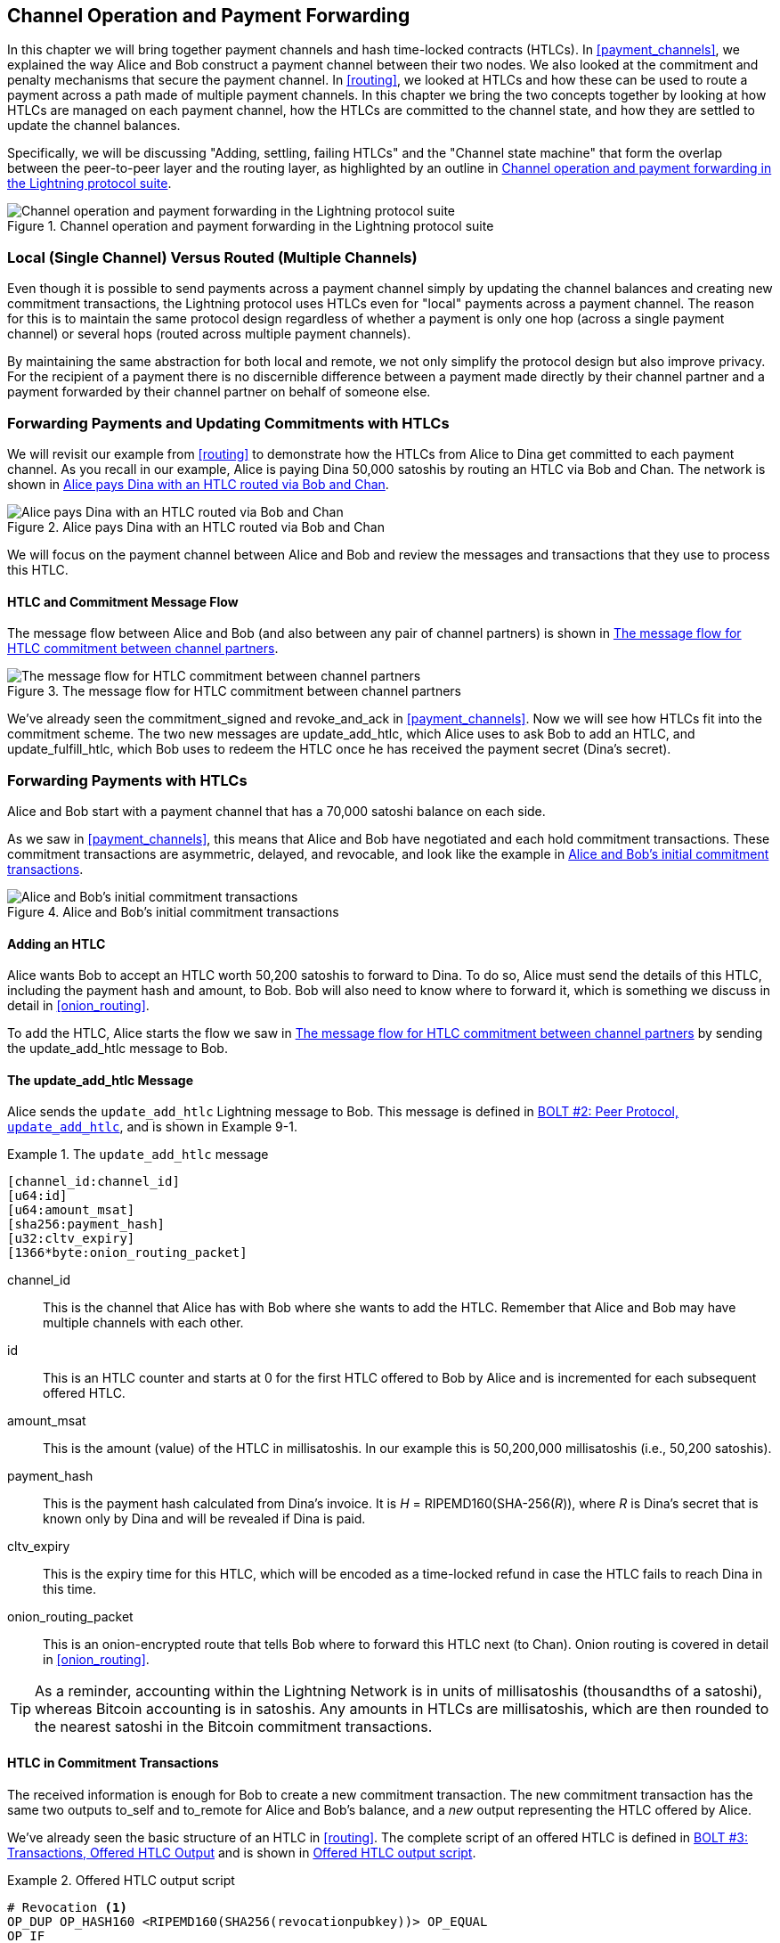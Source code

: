 [[channel_operation]]
== Channel Operation and pass:[<span class="keep-together">Payment Forwarding</span>]

((("payment channel","operation", id="ix_09_channel_operation-asciidoc0", range="startofrange")))In this chapter we will bring together payment channels and hash time-locked contracts (HTLCs). In <<payment_channels>>, we explained the way Alice and Bob construct a payment channel between their two nodes. We also looked at the commitment and penalty mechanisms that secure the payment channel. In <<routing>>, we looked at HTLCs and how these can be used to route a payment across a path made of multiple payment channels. In this chapter we bring the two concepts together by looking at how HTLCs are managed on each payment channel, how the HTLCs are committed to the channel state, and how they are settled to update the channel balances.

Specifically, we will be discussing "Adding, settling, failing HTLCs" and the "Channel state machine" that form the overlap between the peer-to-peer layer and the routing layer, as highlighted by an outline in <<LN_protocol_channelops_highlight>>. 

[[LN_protocol_channelops_highlight]]
.Channel operation and payment forwarding in the Lightning protocol suite
image::images/mtln_0901.png["Channel operation and payment forwarding in the Lightning protocol suite"]


=== Local (Single Channel) Versus Routed (Multiple Channels)

((("payment channel","local channel versus routed channels")))Even though it is possible to send payments across a payment channel simply by updating the channel balances and creating new commitment transactions, the Lightning protocol uses HTLCs even for "local" payments across a payment channel. The reason for this is to maintain the same protocol design regardless of whether a payment is only one hop (across a single payment channel) or several hops (routed across multiple payment channels).

By maintaining the same abstraction for both local and remote, we not only simplify the protocol design but also improve privacy. For the recipient of a payment there is no discernible difference between a payment made directly by their channel partner and a payment forwarded by their channel partner on behalf of someone else.

=== Forwarding Payments and Updating Commitments pass:[<span class="keep-together">with HTLCs</span>]

((("commitment transactions","updating commitments with HTLCs", id="ix_09_channel_operation-asciidoc1", range="startofrange")))((("hash time-locked contracts (HTLCs)","updating commitments with", id="ix_09_channel_operation-asciidoc2", range="startofrange")))((("payment channel","updating commitments with HTLCs", id="ix_09_channel_operation-asciidoc3", range="startofrange")))We will revisit our example from <<routing>> to demonstrate how the HTLCs from Alice to Dina get committed to each payment channel. As you recall in our example, Alice is paying Dina 50,000 satoshis by routing an HTLC via Bob and Chan. The network is shown in <<alice_dina_htlc_2>>. 

[[alice_dina_htlc_2]]
.Alice pays Dina with an HTLC routed via Bob and Chan
image::images/mtln_0809.png["Alice pays Dina with an HTLC routed via Bob and Chan"]

We will focus on the payment channel between Alice and Bob and review the messages and transactions that they use to process this HTLC.

==== HTLC and Commitment Message Flow

((("hash time-locked contracts (HTLCs)","commitment message flow")))The message flow between Alice and Bob (and also between any pair of channel partners) is shown in <<HTLC_commitment_message_flow>>. 

[[HTLC_commitment_message_flow]]
.The message flow for HTLC commitment between channel partners
image::images/mtln_0903.png["The message flow for HTLC commitment between channel partners"]

[role="pagebreak-before"]
We've already seen the +commitment_signed+ and +revoke_and_ack+ in <<payment_channels>>. Now we will see how HTLCs fit into the commitment scheme. The two new messages are +update_add_htlc+, which Alice uses to ask Bob to add an HTLC, and +update_fulfill_htlc+, which Bob uses to redeem the HTLC once he has received the payment secret (Dina's secret).(((range="endofrange", startref="ix_09_channel_operation-asciidoc3")))(((range="endofrange", startref="ix_09_channel_operation-asciidoc2")))(((range="endofrange", startref="ix_09_channel_operation-asciidoc1")))

=== Forwarding Payments with HTLCs

((("hash time-locked contracts (HTLCs)","forwarding payments with", id="ix_09_channel_operation-asciidoc4", range="startofrange")))((("payment forwarding","with HTLCs", id="ix_09_channel_operation-asciidoc5", range="startofrange")))Alice and Bob start with a payment channel that has a 70,000 satoshi balance on each side.

As we saw in <<payment_channels>>, this means that Alice and Bob have negotiated and each hold commitment transactions. These commitment transactions are asymmetric, delayed, and revocable, and look like the example in <<alice_bob_commitment_txs_1>>. 

[[alice_bob_commitment_txs_1]]
.Alice and Bob's initial commitment transactions
image::images/mtln_0904.png["Alice and Bob's initial commitment transactions"]

==== Adding an HTLC

((("hash time-locked contracts (HTLCs)","adding an HTLC")))Alice wants Bob to accept an HTLC worth 50,200 satoshis to forward to Dina. To do so, Alice must send the details of this HTLC, including the payment hash and amount, to Bob. Bob will also need to know where to forward it, which is something we discuss in detail in <<onion_routing>>.

To add the HTLC, Alice starts the flow we saw in <<HTLC_commitment_message_flow>> by sending the +update_add_htlc+ message to Bob.

[[update_add_htlc]]
==== The update_add_htlc Message

((("hash time-locked contracts (HTLCs)","update_add_htlc message")))((("update_add_htlc message")))Alice sends the `update_add_htlc` Lightning message to Bob. This message is defined in https://github.com/lightningnetwork/lightning-rfc/blob/master/02-peer-protocol.md#adding-an-htlc-update_add_htlc[BOLT #2: Peer Protocol, `update_add_htlc`], and is shown in Example 9-1. 

[[update_add_htlc_message_fields]]
.The `update_add_htlc` message
====
----
[channel_id:channel_id]
[u64:id]
[u64:amount_msat]
[sha256:payment_hash]
[u32:cltv_expiry]
[1366*byte:onion_routing_packet]
----
====

+channel_id+:: This is the channel that Alice has with Bob where she wants to add the HTLC. Remember that Alice and Bob may have multiple channels with each other.

+id+:: This is an HTLC counter and starts at +0+ for the first HTLC offered to Bob by Alice and is incremented for each subsequent offered HTLC. 

+amount_msat+:: This is the amount (value) of the HTLC in millisatoshis. In our example this is 50,200,000 millisatoshis (i.e., 50,200 satoshis).

+payment_hash+:: This is the payment hash calculated from Dina's invoice. It is _H_ = RIPEMD160(SHA-256(_R_)), where _R_ is Dina's secret that is known only by Dina and will be revealed if Dina is paid.

+cltv_expiry+:: This is the expiry time for this HTLC, which will be encoded as a time-locked refund in case the HTLC fails to reach Dina in this time.

+onion_routing_packet+:: This is an onion-encrypted route that tells Bob where to forward this HTLC next (to Chan). Onion routing is covered in detail in <<onion_routing>>.

[TIP]
====
As a reminder, accounting within the Lightning Network is in units of millisatoshis (thousandths of a satoshi), whereas Bitcoin accounting is in satoshis. Any amounts in HTLCs are millisatoshis, which are then rounded to the nearest satoshi in the Bitcoin commitment transactions.
====

==== HTLC in Commitment Transactions

((("commitment transactions","HTLC in")))((("hash time-locked contracts (HTLCs)","commitment transactions and")))The received information is enough for Bob to create a new commitment transaction. The new commitment transaction has the same two outputs +to_self+ and +to_remote+ for Alice and Bob's balance, and a _new_ output representing the HTLC offered by Alice.

We've already seen the basic structure of an HTLC in <<routing>>. The complete script of an offered HTLC is defined in https://github.com/lightningnetwork/lightning-rfc/blob/master/03-transactions.md#offered-htlc-outputs[BOLT #3: Transactions, Offered HTLC Output] and is shown in <<offered_htlc_output_script>>. 


[[offered_htlc_output_script]]
.Offered HTLC output script
====
[source,text,linenums]
----
# Revocation <1>
OP_DUP OP_HASH160 <RIPEMD160(SHA256(revocationpubkey))> OP_EQUAL
OP_IF
    OP_CHECKSIG
OP_ELSE
    <remote_HTLCpubkey> OP_SWAP OP_SIZE 32 OP_EQUAL
    OP_IF
        # Redemption <2>
        OP_HASH160 <RIPEMD160(payment_hash)> OP_EQUALVERIFY
        2 OP_SWAP <local_HTLCpubkey> 2 OP_CHECKMULTISIG
    OP_ELSE
        # Refund <3>
        OP_DROP <cltv_expiry> OP_CHECKLOCKTIMEVERIFY OP_DROP
        OP_CHECKSIG
    OP_ENDIF
OP_ENDIF
----
<1> The first clause of the `OP_IF` conditional is redeemable by Alice with a revocation key. If this commitment is later revoked, Alice will have a revocation key to claim this output in a penalty transaction, taking the whole channel balance.
<2>  The second clause is redeemable by the preimage (payment secret, or in our example, Dina's secret) if it is revealed. This allows Bob to claim this output if he has the secret from Dina, meaning he has successfully delivered the payment to Dina.
<3> The third and final clause is a refund of the HTLC to Alice if the HTLC expires without reaching Dina. It is time-locked with the expiration +cltv_expiry+. This ensures that Alice's balance is not "stuck" in an HTLC that can't be routed to Dina.
====

There are three ways to claim this output. Try to read the script and see if you can figure it out (remember, it is a stack-based language, so things appear "backward").

==== New Commitment with HTLC Output

((("commitment transactions","new commitment with HTLC output", id="ix_09_channel_operation-asciidoc6", range="startofrange")))((("hash time-locked contracts (HTLCs)","new commitment with HTLC output", id="ix_09_channel_operation-asciidoc7", range="startofrange")))Bob now has the necessary information to add this HTLC script as an additional output and create a new commitment transaction. Bob's new commitment will have 50,200 satoshis in the HTLC output. That amount will come from Alice's channel balance, so Alice's new balance will be 19,800 satoshis (70,000 – 50,200 = 19,800). Bob constructs this commitment as a tentative "Commitment #3," shown in <<add_commitment_3b>>. 

[[add_commitment_3b]]
.Bob's new commitment with an HTLC output
image::images/mtln_0905.png["Bob's new commitment with an HTLC output"]

[role="pagebreak-before less_space"]
==== Alice Commits

Shortly after sending the +update_add_htlc+ message, she will commit to the new state of the channel, so that the HTLC can be safely added by Bob. Bob has the HTLC information and has constructed a new commitment but does not yet have this new commitment signed by Alice.

Alice sends +commitment_signed+ to Bob, with the signature for the new commitment and for the HTLC within. We saw the +commitment_signed+ message in <<payment_channels>>, but now we can understand the rest of the fields. As a reminder, it is shown in <<ops_commitment_signed_message>>. 

[[ops_commitment_signed_message]]
.The `commitment_signed` message
====
----
[channel_id:channel_id]
[signature:signature]
[u16:num_htlcs]
[num_htlcs*signature:htlc_signature]
----
====

The fields +num_htlcs+ and +htlc_signature+ now make more sense:

+num_htlcs+:: This is the number of HTLCs that are outstanding in the commitment transaction. In our example, just one HTLC, the one Alice offered.

+htlc_signature+:: This is an array of signatures (+num_htlcs+ in length), containing signatures for the HTLC outputs.

Alice can send these signatures without hesitation: she can always get a refund if the HTLC expires without being routed to Dina.

Now, Bob has a new signed commitment transaction, as shown in <<signed_commitment_3b>>. 

[[signed_commitment_3b]]
.Bob has a new signed commitment
image::images/mtln_0906.png[Bob has a new signed commitment]

==== Bob Acknowledges New Commitment and Revokes Old One

((("hash time-locked contracts (HTLCs)","acknowledging new commitment/revoking old commitment")))Now that Bob has a new signed commitment, he needs to acknowledge it and revoke the old commitment. ((("revoke_and_ack message", id="ix_09_channel_operation-asciidoc8", range="startofrange")))He does so by sending the +revoke_and_ack+ message, as we saw in <<payment_channels>> previously. As a reminder, that message is shown in <<revoke_and_ack_message_2>>. 

[[revoke_and_ack_message_2]]
.The +revoke_and_ack+ message
====
----
[channel_id:channel_id]
[32*byte:per_commitment_secret]
[point:next_per_commitment_point]
----
====

Bob sends the +per_commitment_secret+ that allows Alice to construct a revocation key to build a penalty transaction spending Bob's old commitment. Once Bob has sent this, he can never publish "Commitment #2" without risking a penalty transaction and losing all his money. So, the old commitment is effectively revoked.

Bob has effectively moved the channel state forward, as shown in <<revoked_commitment_2b>>. 

[[revoked_commitment_2b]]
.Bob has revoked the old commitment
image::images/mtln_0907.png[Bob has revoked the old commitment]

Despite the fact that Bob has a new (signed) commitment transaction and an HTLC output inside, he cannot consider his HTLC as being set up successfully.

He first needs to have Alice revoke her old commitment, because otherwise, Alice can roll back her balance to 70,000 satoshis. Bob needs to make sure that Alice also has a commitment transaction containing the HTLC and has revoked the old commitment.

That is why, if Bob is not the final recipient of the HTLC funds, he should not forward the HTLC yet by offering an HTLC on the next channel with Chan.

Alice has constructed a mirror-image new commitment transaction containing the new HTLC, but it is yet to be signed by Bob. We can see it in <<add_commitment_3a>>. 

[[add_commitment_3a]]
.Alice's new commitment with an HTLC output
image::images/mtln_0908.png["Alice's new commitment with an HTLC output"]

As we described in <<payment_channels>>, Alice's commitment is the mirror image of Bob's, as it contains the asymmetric, delayed, revocable construct for revocation and penalty enforcement of old commitments. Alice's 19,800 satoshi balance (after deducting the HTLC value), is delayed and revocable. Bob's 70,000 satoshi balance is immediately redeemable.

Next, the message flow for +commitment_signed+ and +revoke_and_ack+ is now repeated, but in the opposite direction. Bob sends +commitment_signed+ to sign Alice's  new commitment, and Alice responds by revoking her old commitment.(((range="endofrange", startref="ix_09_channel_operation-asciidoc8")))

For completeness sake, let's quickly review the commitment transactions as this round of commitment/revocation happens.

[role="pagebreak-before less_space"]
==== Bob Commits

Bob now sends a +commitment_signed+ back to Alice, with his signatures for Alice's new commitment transaction, including the HTLC output she has added.

Now Alice has the signature for the new commitment transaction. The state of the channel is shown in <<signed_commitment_3a>>. 

[[signed_commitment_3a]]
.Alice has a new signed commitment
image::images/mtln_0909.png[Alice has a new signed commitment]

Alice can now acknowledge the new commitment by revoking the old one. Alice sends the +revoke_and_ack+ message containing the necessary +per_commitment_point+ that will allow Bob to construct a revocation key and penalty transaction. Thus, Alice revokes her old commitment.

The channel state is shown in <<revoked_commitment_2a>>.(((range="endofrange", startref="ix_09_channel_operation-asciidoc7")))(((range="endofrange", startref="ix_09_channel_operation-asciidoc6"))) (((range="endofrange", startref="ix_09_channel_operation-asciidoc5")))(((range="endofrange", startref="ix_09_channel_operation-asciidoc4")))

[[revoked_commitment_2a]]
.Alice has revoked the old commitment
image::images/mtln_0910.png[Alice has revoked the old commitment]

=== Multiple HTLCs

((("hash time-locked contracts (HTLCs)","multiple contracts")))At any point in time, Alice and Bob may have dozens or even hundreds of HTLCs across a single channel. Each HTLC is offered and added to the commitment transaction as an additional output. A commitment transaction therefore always has two outputs for the channel partner balances and any number of HTLC outputs, one per HTLC.

As we saw in the +commitment_signed+ message, there is an array for HTLC signatures so that multiple HTLC commitments can be transmitted at the same time.

The current maximum number of HTLCs allowed on a channel is 483 HTLCs to account for the maximum Bitcoin transaction size and ensure that the commitment transactions continue to be valid Bitcoin transactions.

As we will see in the next section, the maximum is only for _pending_ HTLCs because, once an HTLC is fulfilled (or fails due to timeout/error), it is removed from the commitment transaction.

=== HTLC Fulfillment

((("hash time-locked contracts (HTLCs)","fulfillment", id="ix_09_channel_operation-asciidoc9", range="startofrange")))((("payment forwarding","HTLC fulfillment", id="ix_09_channel_operation-asciidoc10", range="startofrange")))Now Bob and Alice both have a new commitment transaction with an additional HTLC output, and we have achieved a major step toward updating a payment pass:[<span class="keep-together">channel</span>].

The new balance of Alice and Bob does not reflect yet that Alice has successfully sent 50,200 satoshis to Bob.

However, the HTLCs are now set up in a way that secure settlement in exchange for the proof of payment will be possible.

==== HTLC Propagation

((("hash time-locked contracts (HTLCs)","propagation", id="ix_09_channel_operation-asciidoc11", range="startofrange")))((("payment forwarding","HTLC propagation", id="ix_09_channel_operation-asciidoc12", range="startofrange")))Let's assume that Bob continues the chain and sets up an HTLC with Chan for 50,100 satoshis. The process will be exactly the same as we just saw between Alice and Bob. Bob will send +update_add_htlc+ to Chan, then they will exchange +commitment_signed+ and +revoke_and_ack+ messages in two rounds, progressing their channel to the next state.

Next, Chan will do the same with Dina: offer a 50,000 satoshi HTLC, commit, and revoke, etc. However, Dina is the final recipient of the HTLC. Dina is the only one that knows the payment secret (the preimage of the payment hash). Therefore, Dina can fulfill the HTLC with Chan immediately!

==== Dina Fulfills the HTLC with Chan

Dina can settle the HTLC by sending an +update_ful&#x2060;fill_&#x200b;htlc+ message to Chan. The +update_fulfill_htlc+ message is defined in https://github.com/lightningnetwork/lightning-rfc/blob/master/02-peer-protocol.md#removing-an-htlc-update_fulfill_htlc-update_fail_htlc-and-update_fail_malformed_htlc[BOLT #2: Peer Protocol, `update_fulfill_htlc`] and is shown here:

[[update_fulfill_htlc_message]]
.The +update_fulfill_htlc+ message
----
[channel_id:channel_id]
[u64:id]
[32*byte:payment_preimage]
----

It's a really simple message:

+channel_id+:: The channel ID on which the HTLC is committed.

+id+:: The ID of the HTLC (we started with 0 and incremented for each HTLC on the channel).

+payment_preimage+:: The secret that proves payment was made and redeems the HTLC. This is the +R+ value that was hashed by Dina to produce the payment hash in the invoice to Alice.

When Chan receives this message, he will immediately check if the `payment_preimage` (let's call it _R_) produces the payment hash (let's call it _H_) in the HTLC that he offered to Dina. He hashes it like this:

++++
<ul class="simplelist">
<li><em>H</em> = RIPEMD160(SHA-256 (<em>R</em>))</li>
</ul>
++++

If the result _H_ matches the payment hash in the HTLC, Chan can do a little dance of celebration. This long-awaited secret can be used to redeem the HTLC, and will be passed back along the chain of payment channels all the way to Alice, resolving every HTLC that was part of this payment to Dina.

Let's go back to Alice and Bob's channel and watch them unwind the HTLC. To get there, let's assume Dina sent the +update_fulfill_htlc+ to Chan, Chan sent +update_fulfill_htlc+ to Bob, and Bob sent +update_fulfill_htlc+ to Alice. The payment preimage has propagated all the way back to Alice.

==== Bob Settles the HTLC with Alice

When Bob sends the +update_fulfill_htlc+ to Alice, it will contain the same +payment_preimage+ that Dina selected for her invoice. That +payment_preimage+ has traveled backward along the payment path. At each step, the +channel_id+ will be different and +id+ (HTLC ID) may be different. But the preimage is the same!

Alice will also validate the +payment_preimage+ received from Bob. She will compare its hash to the HTLC payment hash in the HTLC she offered Bob. She will also find this preimage matches the hash in Dina's invoice. This is proof that Dina was paid.

The message flow between Alice and Bob is shown in <<htlc_fulfillment_message_flow>>. 

[[htlc_fulfillment_message_flow]]
.The HTLC fulfillment message flow
image::images/mtln_0911.png[The HTLC fulfillment message flow]

Both Alice and Bob can now remove the HTLC from the commitment transactions and update their channel balances.

They create new commitments (Commitment #4), as shown in <<htlc_fulfillment_commitments_added>>. 

[[htlc_fulfillment_commitments_added]]
.The HTLC is removed and balances are updated in new commitments
image::images/mtln_0912.png[The HTLC is removed and balances are updated in new commitments]

[role="pagebreak-before"]
Next, they complete two rounds of commitment and revocation. First, Alice sends +commitment_signed+ to sign Bob's new commitment transaction. Bob responds with +revoke_and_ack+ to revoke his old commitment. Once Bob has moved the state of the channel forward, the commitments look like we see in <<htlc_fulfillment_commitments_bob_commit>>. 

[[htlc_fulfillment_commitments_bob_commit]]
.Alice signs Bob's new commitment and Bob revoked the old one
image::images/mtln_0913.png[Alice signs Bob's new commitment and Bob revoked the old one]

[role="pagebreak-before"]
Finally, Bob signs Alice's commitment by sending Alice a +commitment_signed+ message. Then Alice acknowledges and revokes her old commitment by sending +revoke_and_ack+ to Bob. The end result is that both Alice and Bob have moved their channel state to Commitment #4, have removed the HTLC, and have updated their balances. Their current channel state is represented by the commitment transactions that are shown in <<alice_bob_htlc_fulfilled>>(((range="endofrange", startref="ix_09_channel_operation-asciidoc12")))(((range="endofrange", startref="ix_09_channel_operation-asciidoc11"))). (((range="endofrange", startref="ix_09_channel_operation-asciidoc10")))(((range="endofrange", startref="ix_09_channel_operation-asciidoc9")))

[[alice_bob_htlc_fulfilled]]
.Alice and Bob settle the HTLC and update balances
image::images/mtln_0914.png[Alice and Bob settle the HTLC and update balances]

[role="pagebreak-before less_space"]
=== Removing an HTLC Due to Error or Expiry

((("hash time-locked contracts (HTLCs)","removing due to error/expiry")))((("payment forwarding","removing an HTLC due to error/expiry")))If an HTLC cannot be fulfilled, it can be removed from the channel commitment using the same process of commitment and revocation.

Instead of +update_fulfill_htlc+, Bob would send an +update_fail_htlc+ or +update_fail_malformed_htlc+. These two messages are defined in https://github.com/lightningnetwork/lightning-rfc/blob/master/02-peer-protocol.md#removing-an-htlc-update_fulfill_htlc-update_fail_htlc-and-update_fail_malformed_htlc[BOLT #2: Peer Protocol, Removing an HTLC].

The +update_fail_htlc+ message is shown in the following:

[[update_fail_htlc_message]]
.The +update_fail_htlc+ message
----
[channel_id:channel_id]
[u64:id]
[u16:len]
[len*byte:reason]
----

It's pretty self-explanatory. The multibyte +reason+ field is defined in https://github.com/lightningnetwork/lightning-rfc/blob/master/04-onion-routing.md#failure-messages[BOLT #4: Onion Routing], which we will describe in <<onion_routing>>.

If Alice received an +update_fail_htlc+ from Bob, the process would unfold in much the same way: the two channel partners would remove the HTLC, create updated commitment transactions, and go through two rounds of commitment/revocation to move the channel state forward to the next commitment. The only difference: the end balances would revert back to what they were without the HTLC, essentially refunding Alice for the HTLC value.

=== Making a Local Payment

((("hash time-locked contracts (HTLCs)","local payment with")))((("local payments")))((("payment forwarding","local payments")))At this point, you will easily understand why HTLCs are used for both remote and local payments. When Alice pays Bob for a coffee, she doesn't just update the channel balance and commit to a new state. Instead, the payment is made with an HTLC, in the same way Alice paid Dina. The fact that there's only one channel hop makes no difference. It would work like this:
[start=1]
. Alice orders a coffee from Bob's shop page.
. Bob's shop sends an invoice with a payment hash.
. Alice constructs an HTLC from that payment hash.
. Alice offers the HTLC to Bob with +update_add_htlc+.
. Alice and Bob exchange commitments and revocations adding the HTLC to their commitment transactions.
. Bob sends +update_fulfill_htlc+ to Alice with the payment preimage.
. Alice and Bob exchange commitments and revocations removing the HTLC and updating the channel balances.

Whether an HTLC is forwarded across many channels or just fulfilled in a single channel "hop," the process is exactly the same

=== Conclusion

In this chapter we saw how commitment transactions (from <<payment_channels>>) and HTLCs (from <<routing>>) work together. We saw how an HTLC is added to a commitment transaction, and how it is fulfilled. We saw how the asymmetric, delayed, revocable system for enforcing channel state is extended to HTLCs.

We also saw how a local payment and a multihop routed payment are handled identically: using HTLCs.(((range="endofrange", startref="ix_09_channel_operation-asciidoc0")))

In the next chapter we will look at the encrypted message routing system called _onion routing_.
